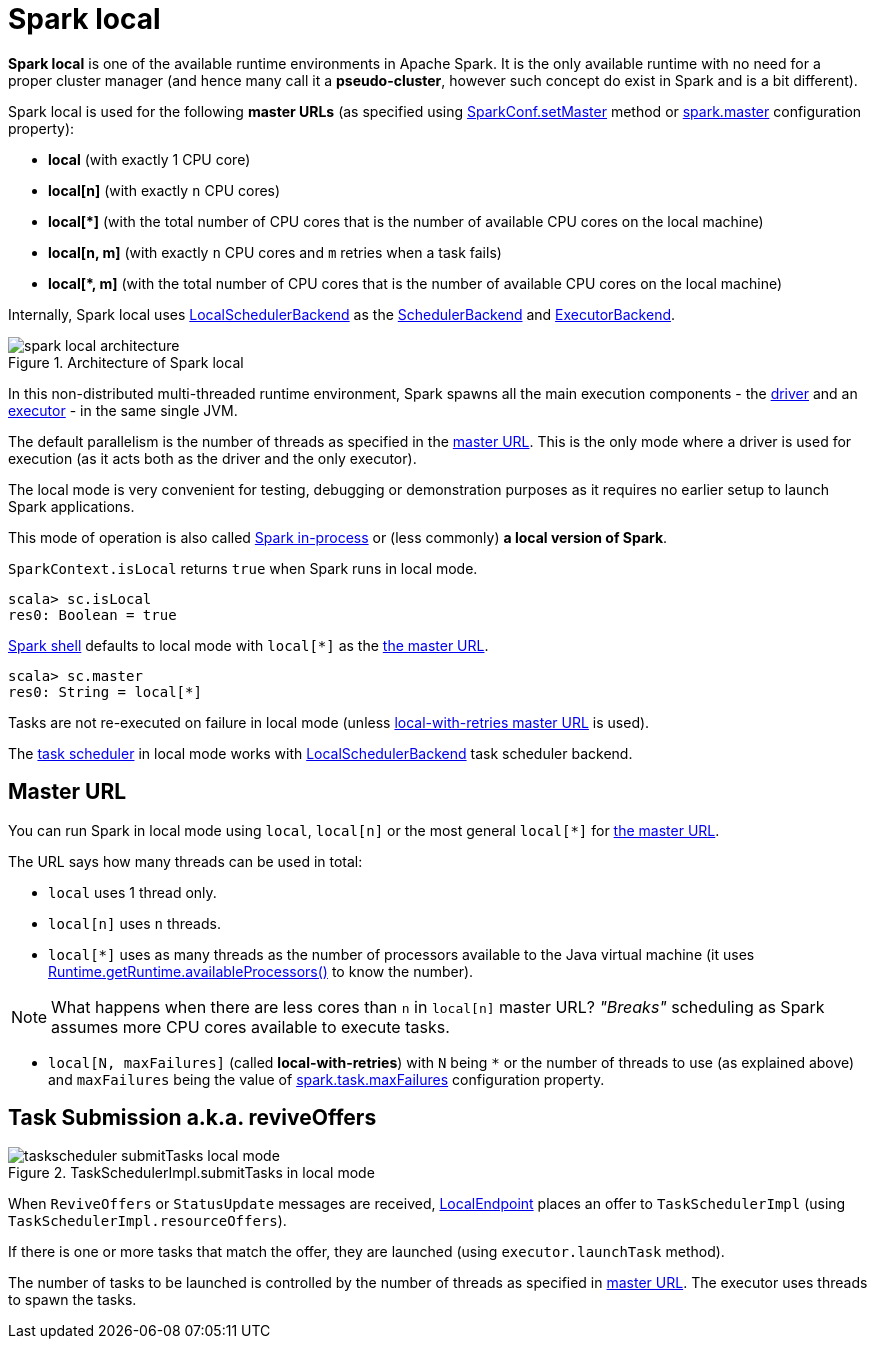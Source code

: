 = Spark local

*Spark local* is one of the available runtime environments in Apache Spark. It is the only available runtime with no need for a proper cluster manager (and hence many call it a *pseudo-cluster*, however such concept do exist in Spark and is a bit different).

Spark local is used for the following *master URLs* (as specified using <<../spark-SparkConf.adoc#, SparkConf.setMaster>> method or <<../configuration-properties.adoc#spark.master, spark.master>> configuration property):

* *local* (with exactly 1 CPU core)

* *local[n]* (with exactly `n` CPU cores)

* *++local[*]++* (with the total number of CPU cores that is the number of available CPU cores on the local machine)

* *local[n, m]* (with exactly `n` CPU cores and `m` retries when a task fails)

* *++local[*, m]++* (with the total number of CPU cores that is the number of available CPU cores on the local machine)

Internally, Spark local uses <<spark-LocalSchedulerBackend.adoc#, LocalSchedulerBackend>> as the <<../SchedulerBackend.adoc#, SchedulerBackend>> and <<../spark-ExecutorBackend.adoc#, ExecutorBackend>>.

.Architecture of Spark local
image::../diagrams/spark-local-architecture.png[align="center"]

In this non-distributed multi-threaded runtime environment, Spark spawns all the main execution components - the link:spark-driver.adoc[driver] and an link:spark-Executor.adoc[executor] - in the same single JVM.

The default parallelism is the number of threads as specified in the <<masterURL, master URL>>. This is the only mode where a driver is used for execution (as it acts both as the driver and the only executor).

The local mode is very convenient for testing, debugging or demonstration purposes as it requires no earlier setup to launch Spark applications.

This mode of operation is also called  http://spark.apache.org/docs/latest/programming-guide.html#initializing-spark[Spark in-process] or (less commonly) *a local version of Spark*.

`SparkContext.isLocal` returns `true` when Spark runs in local mode.

```
scala> sc.isLocal
res0: Boolean = true
```

link:spark-shell.adoc[Spark shell] defaults to local mode with `local[*]` as the link:spark-deployment-environments.adoc#master-urls[the master URL].

```
scala> sc.master
res0: String = local[*]
```

Tasks are not re-executed on failure in local mode (unless <<masterURL, local-with-retries master URL>> is used).

The xref:scheduler:TaskScheduler.adoc[task scheduler] in local mode works with link:local/spark-LocalSchedulerBackend.adoc[LocalSchedulerBackend] task scheduler backend.

== [[masterURL]] Master URL

You can run Spark in local mode using `local`, `local[n]` or the most general `local[*]` for link:spark-deployment-environments.adoc#master-urls[the master URL].

The URL says how many threads can be used in total:

* `local` uses 1 thread only.

* `local[n]` uses `n` threads.

* `local[*]` uses as many threads as the number of processors available to the Java virtual machine (it uses https://docs.oracle.com/javase/8/docs/api/java/lang/Runtime.html#availableProcessors--[Runtime.getRuntime.availableProcessors()] to know the number).

NOTE: What happens when there are less cores than `n` in `local[n]` master URL? _"Breaks"_ scheduling as Spark assumes more CPU cores available to execute tasks.

* [[local-with-retries]] `local[N, maxFailures]` (called *local-with-retries*) with `N` being `*` or the number of threads to use (as explained above) and `maxFailures` being the value of <<../configuration-properties.adoc#spark.task.maxFailures, spark.task.maxFailures>> configuration property.

== [[task-submission]] Task Submission a.k.a. reviveOffers

.TaskSchedulerImpl.submitTasks in local mode
image::taskscheduler-submitTasks-local-mode.png[align="center"]

When `ReviveOffers` or `StatusUpdate` messages are received, link:local/spark-LocalEndpoint.adoc[LocalEndpoint] places an offer to `TaskSchedulerImpl` (using `TaskSchedulerImpl.resourceOffers`).

If there is one or more tasks that match the offer, they are launched (using `executor.launchTask` method).

The number of tasks to be launched is controlled by the number of threads as specified in <<masterURL, master URL>>. The executor uses threads to spawn the tasks.
